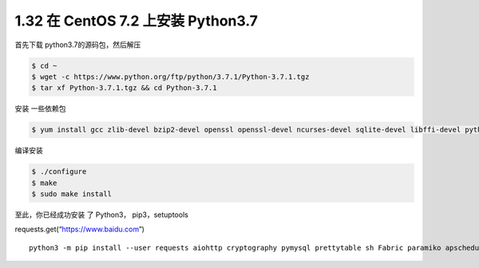 1.32 在 CentOS 7.2 上安装 Python3.7
===================================

首先下载 python3.7的源码包，然后解压

.. code:: shell

   $ cd ~
   $ wget -c https://www.python.org/ftp/python/3.7.1/Python-3.7.1.tgz
   $ tar xf Python-3.7.1.tgz && cd Python-3.7.1

安装 一些依赖包

.. code:: shell

   $ yum install gcc zlib-devel bzip2-devel openssl openssl-devel ncurses-devel sqlite-devel libffi-devel python3-devel -y

编译安装

.. code:: shell

   $ ./configure
   $ make
   $ sudo make install

至此，你已经成功安装 了 Python3， pip3，setuptools

requests.get(“https://www.baidu.com”)

::

   python3 -m pip install --user requests aiohttp cryptography pymysql prettytable sh Fabric paramiko apscheduler bashplotlib httpie PathPicker -i https://pypi.douban.com/simple

.. figure:: http://image.python-online.cn/20191117155836.png
   :alt: 关注公众号，获取最新干货！

